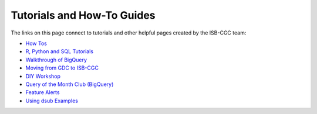 **************************
Tutorials and How-To Guides
**************************

The links on this page connect to tutorials and other helpful pages created by the ISB-CGC team:

* `How Tos <HowTos.html>`__
* `R, Python and SQL Tutorials <progapi/Tutorials.html>`__
* `Walkthrough of BigQuery <progapi/bigqueryGUI/WalkthroughOfGoogleBigQuery.html>`__
* `Moving from GDC to ISB-CGC <GDCTutorials/FromGDCtoISBCGC.html>`__
* `DIY Workshop <DIYWorkshop.html>`__
* `Query of the Month Club (BigQuery) <QueryOfTheMonthClub.html>`__
* `Feature Alerts <FeatureAlerts.html>`__
* `Using dsub Examples <https://github.com/isb-cgc/ISB-CGC-Examples/tree/master/dsub/kallisto>`__


